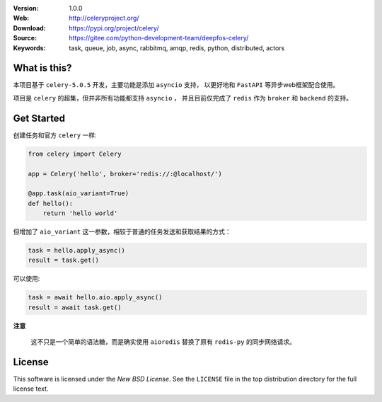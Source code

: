 .. image:: http://docs.celeryproject.org/en/latest/_images/celery-banner-small.png

|license| |wheel| |pyversion|

:Version: 1.0.0
:Web: http://celeryproject.org/
:Download: https://pypi.org/project/celery/
:Source: https://gitee.com/python-development-team/deepfos-celery/
:Keywords: task, queue, job, async, rabbitmq, amqp, redis,
  python, distributed, actors

What is this?
=============

本项目基于 ``celery-5.0.5`` 开发，主要功能是添加 ``asyncio`` 支持，
以更好地和 ``FastAPI`` 等异步web框架配合使用。

项目是 ``celery`` 的超集，但并非所有功能都支持 ``asyncio`` ，
并且目前仅完成了 ``redis`` 作为 ``broker`` 和 ``backend`` 的支持。


Get Started
===========

创建任务和官方 ``celery`` 一样:

.. code-block:: python

    from celery import Celery

    app = Celery('hello', broker='redis://:@localhost/')

    @app.task(aio_variant=True)
    def hello():
        return 'hello world'


但增加了 ``aio_variant`` 这一参数，相较于普通的任务发送和获取结果的方式：

.. code-block:: python

    task = hello.apply_async()
    result = task.get()


可以使用:

.. code-block:: python

    task = await hello.aio.apply_async()
    result = await task.get()


**注意**

    这不只是一个简单的语法糖，而是确实使用 ``aioredis`` 替换了原有 ``redis-py`` 的同步网络请求。


.. _license:

License
=======

This software is licensed under the `New BSD License`. See the ``LICENSE``
file in the top distribution directory for the full license text.

.. # vim: syntax=rst expandtab tabstop=4 shiftwidth=4 shiftround

.. |license| image:: https://img.shields.io/pypi/l/celery.svg
    :alt: BSD License
    :target: https://opensource.org/licenses/BSD-3-Clause

.. |wheel| image:: https://img.shields.io/pypi/wheel/celery.svg
    :alt: Celery can be installed via wheel
    :target: https://pypi.org/project/celery/

.. |pyversion| image:: https://img.shields.io/pypi/pyversions/celery.svg
    :alt: Supported Python versions.
    :target: https://pypi.org/project/celery/

